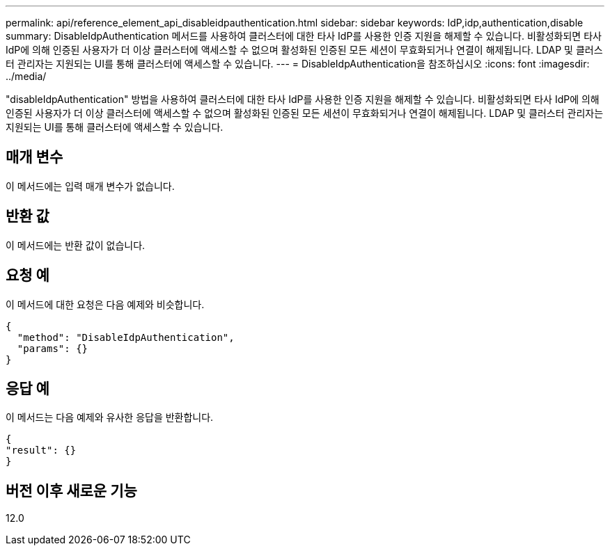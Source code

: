 ---
permalink: api/reference_element_api_disableidpauthentication.html 
sidebar: sidebar 
keywords: IdP,idp,authentication,disable 
summary: DisableIdpAuthentication 메서드를 사용하여 클러스터에 대한 타사 IdP를 사용한 인증 지원을 해제할 수 있습니다. 비활성화되면 타사 IdP에 의해 인증된 사용자가 더 이상 클러스터에 액세스할 수 없으며 활성화된 인증된 모든 세션이 무효화되거나 연결이 해제됩니다. LDAP 및 클러스터 관리자는 지원되는 UI를 통해 클러스터에 액세스할 수 있습니다. 
---
= DisableIdpAuthentication을 참조하십시오
:icons: font
:imagesdir: ../media/


[role="lead"]
"disableIdpAuthentication" 방법을 사용하여 클러스터에 대한 타사 IdP를 사용한 인증 지원을 해제할 수 있습니다. 비활성화되면 타사 IdP에 의해 인증된 사용자가 더 이상 클러스터에 액세스할 수 없으며 활성화된 인증된 모든 세션이 무효화되거나 연결이 해제됩니다. LDAP 및 클러스터 관리자는 지원되는 UI를 통해 클러스터에 액세스할 수 있습니다.



== 매개 변수

이 메서드에는 입력 매개 변수가 없습니다.



== 반환 값

이 메서드에는 반환 값이 없습니다.



== 요청 예

이 메서드에 대한 요청은 다음 예제와 비슷합니다.

[listing]
----
{
  "method": "DisableIdpAuthentication",
  "params": {}
}
----


== 응답 예

이 메서드는 다음 예제와 유사한 응답을 반환합니다.

[listing]
----
{
"result": {}
}
----


== 버전 이후 새로운 기능

12.0

